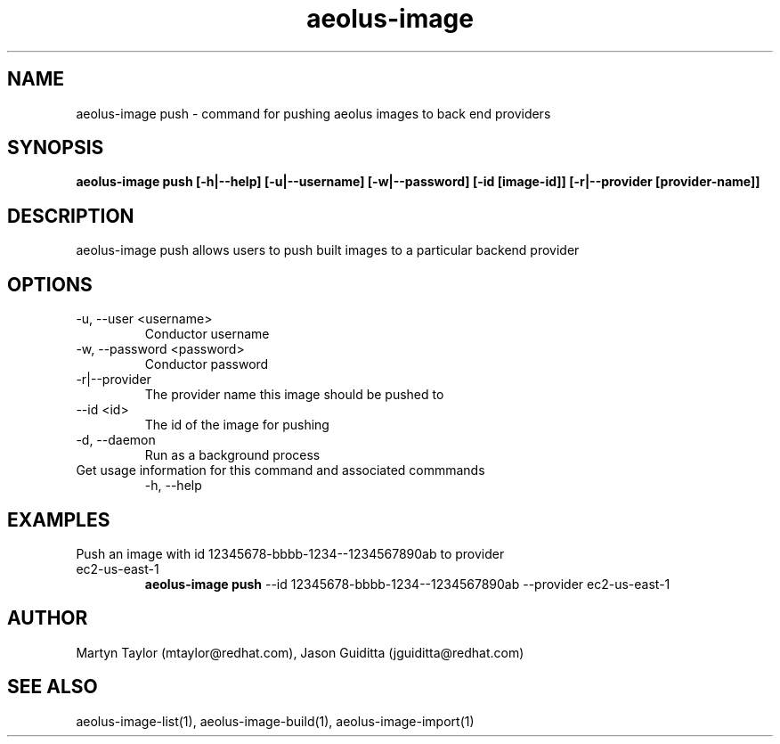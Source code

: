 .TH aeolus-image 1  "July 07, 2011" "version 0.4" "USER COMMANDS"
.SH NAME
aeolus-image push \- command for pushing aeolus images to back end providers
.SH SYNOPSIS
.B aeolus-image push [\-h|--help] [\-u|--username] [\-w|--password] [\-id [image-id]] [-r|--provider [provider-name]]
.SH DESCRIPTION
aeolus-image push allows users to push built images to a particular backend provider
.SH OPTIONS
.TP
\-u, --user <username>
Conductor username
.TP
\-w, --password <password>
Conductor password
.TP
\-r|--provider
The provider name this image should be pushed to
.TP
\--id <id>
The id of the image for pushing
.TP
\-d, --daemon
Run as a background process
.TP
Get usage information for this command and associated commmands
\-h, --help
.SH EXAMPLES
.TP
Push an image with id 12345678-bbbb-1234--1234567890ab to provider ec2-us-east-1
.B aeolus-image push
\--id 12345678-bbbb-1234--1234567890ab
\--provider ec2-us-east-1
.SH AUTHOR
Martyn Taylor (mtaylor@redhat.com), Jason Guiditta (jguiditta@redhat.com)
.SH SEE ALSO
aeolus-image-list(1), aeolus-image-build(1), aeolus-image-import(1)
